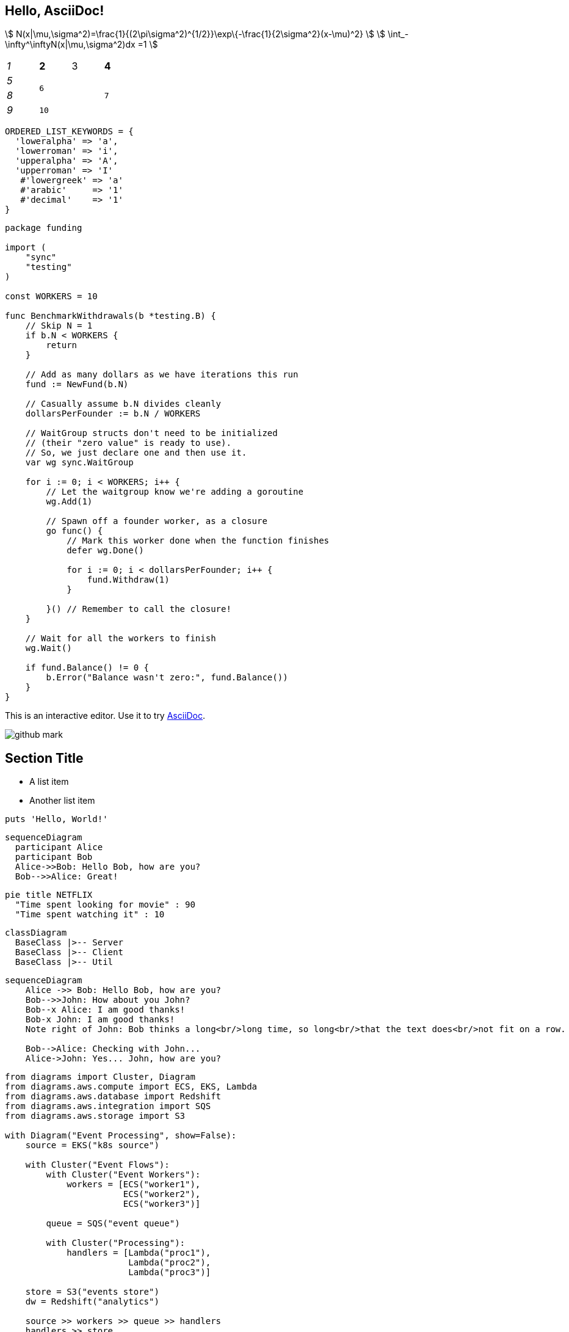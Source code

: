 == Hello, AsciiDoc!

stem:[ N(x|\mu,\sigma^2)=\frac{1}{(2\pi\sigma^2)^{1/2}}\exp\{-\frac{1}{2\sigma^2}(x-\mu)^2} ]
stem:[ \int_-\infty^\inftyN(x|\mu,\sigma^2)dx =1 ]

[cols="e,m,^,>s", width="25%"]
|===
|1 >s|2 |3 |4
^|5 2.2+^.^|6 .3+<.>m|7
^|8
|9 2+>|10
|===

[%linenums,ruby]
----
ORDERED_LIST_KEYWORDS = {
  'loweralpha' => 'a',
  'lowerroman' => 'i',
  'upperalpha' => 'A',
  'upperroman' => 'I'
   #'lowergreek' => 'a'
   #'arabic'     => '1'
   #'decimal'    => '1'
}
----


[%linenums,go]
----
package funding

import (
    "sync"
    "testing"
)

const WORKERS = 10

func BenchmarkWithdrawals(b *testing.B) {
    // Skip N = 1
    if b.N < WORKERS {
        return
    }

    // Add as many dollars as we have iterations this run
    fund := NewFund(b.N)

    // Casually assume b.N divides cleanly
    dollarsPerFounder := b.N / WORKERS

    // WaitGroup structs don't need to be initialized
    // (their "zero value" is ready to use).
    // So, we just declare one and then use it.
    var wg sync.WaitGroup

    for i := 0; i < WORKERS; i++ {
        // Let the waitgroup know we're adding a goroutine
        wg.Add(1)
        
        // Spawn off a founder worker, as a closure
        go func() {
            // Mark this worker done when the function finishes
            defer wg.Done()

            for i := 0; i < dollarsPerFounder; i++ {
                fund.Withdraw(1)
            }
            
        }() // Remember to call the closure!
    }

    // Wait for all the workers to finish
    wg.Wait()

    if fund.Balance() != 0 {
        b.Error("Balance wasn't zero:", fund.Balance())
    }
}
----

This is an interactive editor.
Use it to try https://asciidoc.org[AsciiDoc].

[.left.text-center]
image:images/github-mark.png[]

== Section Title

* A list item
* Another list item

[,ruby]
----
puts 'Hello, World!'
----

[mermaid]
....
sequenceDiagram
  participant Alice
  participant Bob
  Alice->>Bob: Hello Bob, how are you?
  Bob-->>Alice: Great!
....

[mermaid]
....
pie title NETFLIX
  "Time spent looking for movie" : 90
  "Time spent watching it" : 10
....

[mermaid]
....
classDiagram
  BaseClass |>-- Server
  BaseClass |>-- Client
  BaseClass |>-- Util
....


[mermaid]
....
sequenceDiagram
    Alice ->> Bob: Hello Bob, how are you?
    Bob-->>John: How about you John?
    Bob--x Alice: I am good thanks!
    Bob-x John: I am good thanks!
    Note right of John: Bob thinks a long<br/>long time, so long<br/>that the text does<br/>not fit on a row.

    Bob-->Alice: Checking with John...
    Alice->John: Yes... John, how are you?
....


[diagrams]
....
from diagrams import Cluster, Diagram
from diagrams.aws.compute import ECS, EKS, Lambda
from diagrams.aws.database import Redshift
from diagrams.aws.integration import SQS
from diagrams.aws.storage import S3

with Diagram("Event Processing", show=False):
    source = EKS("k8s source")

    with Cluster("Event Flows"):
        with Cluster("Event Workers"):
            workers = [ECS("worker1"),
                       ECS("worker2"),
                       ECS("worker3")]

        queue = SQS("event queue")

        with Cluster("Processing"):
            handlers = [Lambda("proc1"),
                        Lambda("proc2"),
                        Lambda("proc3")]

    store = S3("events store")
    dw = Redshift("analytics")

    source >> workers >> queue >> handlers
    handlers >> store
    handlers >> dw
....


[plantuml]
....
@startuml
Alice -> Bob: Authentication Request
Bob --> Alice: Authentication Response

Alice -> Bob: Another authentication Request
Alice <-- Bob: Another authentication Response
@enduml
....

[plantuml]
....
class Animal {
  run()
}

class Cat extends Animal {
}
....


[graphviz]
....
graph G {
fontname="Helvetica,Arial,sans-serif"
node [fontname="Helvetica,Arial,sans-serif"]
edge [fontname="Helvetica,Arial,sans-serif"]
I5 [shape=ellipse,color=red,style=bold,label="Caroline Bouvier Kennedy\nb. 27.11.1957 New York",image="images/165px-Caroline_Kennedy.jpg",labelloc=b];
I1 [shape=box,color=blue,style=bold,label="John Fitzgerald Kennedy\nb. 29.5.1917 Brookline\nd. 22.11.1963 Dallas",image="images/kennedyface.jpg",labelloc=b];
I6 [shape=box,color=blue,style=bold,label="John Fitzgerald Kennedy\nb. 25.11.1960 Washington\nd. 16.7.1999 over the Atlantic Ocean, near Aquinnah, MA, USA",image="images/180px-JFKJr2.jpg",labelloc=b];
I7 [shape=box,color=blue,style=bold,label="Patrick Bouvier Kennedy\nb. 7.8.1963\nd. 9.8.1963"];
I2 [shape=ellipse,color=red,style=bold,label="Jaqueline Lee Bouvier\nb. 28.7.1929 Southampton\nd. 19.5.1994 New York City",image="images/jacqueline-kennedy-onassis.jpg",labelloc=b];
I8 [shape=box,color=blue,style=bold,label="Joseph Patrick Kennedy\nb. 6.9.1888 East Boston\nd. 16.11.1969 Hyannis Port",image="images/1025901671.jpg",labelloc=b];
I10 [shape=box,color=blue,style=bold,label="Joseph Patrick Kennedy Jr\nb. 1915\nd. 1944"];
I11 [shape=ellipse,color=red,style=bold,label="Rosemary Kennedy\nb. 13.9.1918\nd. 7.1.2005",image="images/rosemary.jpg",labelloc=b];
I12 [shape=ellipse,color=red,style=bold,label="Kathleen Kennedy\nb. 1920\nd. 1948"];
I13 [shape=ellipse,color=red,style=bold,label="Eunice Mary Kennedy\nb. 10.7.1921 Brookline"];
I9 [shape=ellipse,color=red,style=bold,label="Rose Elizabeth Fitzgerald\nb. 22.7.1890 Boston\nd. 22.1.1995 Hyannis Port",image="images/Rose_kennedy.JPG",labelloc=b];
I15 [shape=box,color=blue,style=bold,label="Aristotle Onassis"];
I3 [shape=box,color=blue,style=bold,label="John Vernou Bouvier III\nb. 1891\nd. 1957",image="images/BE037819.jpg",labelloc=b];
I4 [shape=ellipse,color=red,style=bold,label="Janet Norton Lee\nb. 2.10.1877\nd. 3.1.1968",image="images/n48862003257_1275276_1366.jpg",labelloc=b];
 I1 -- I5  [style=bold,color=blue]; 
 I1 -- I6  [style=bold,color=orange]; 
 I2 -- I6  [style=bold,color=orange]; 
 I1 -- I7  [style=bold,color=orange]; 
 I2 -- I7  [style=bold,color=orange]; 
 I1 -- I2  [style=bold,color=violet]; 
 I8 -- I1  [style=bold,color=blue]; 
 I8 -- I10  [style=bold,color=orange]; 
 I9 -- I10  [style=bold,color=orange]; 
 I8 -- I11  [style=bold,color=orange]; 
 I9 -- I11  [style=bold,color=orange]; 
 I8 -- I12  [style=bold,color=orange]; 
 I9 -- I12  [style=bold,color=orange]; 
 I8 -- I13  [style=bold,color=orange]; 
 I9 -- I13  [style=bold,color=orange]; 
 I8 -- I9  [style=bold,color=violet]; 
 I9 -- I1  [style=bold,color=red]; 
 I2 -- I5  [style=bold,color=red]; 
 I2 -- I15  [style=bold,color=violet]; 
 I3 -- I2  [style=bold,color=blue]; 
 I3 -- I4  [style=bold,color=violet]; 
 I4 -- I2  [style=bold,color=red]; 
}
....

== Equations in normal blocks

[latexmath]
++++
k_{n+1} = n^2 + k_n^2 - k_{n-1}
++++

Some useful text! Formula for quadratic root:

[stem]
++++
x = \frac{-b \pm \sqrt{b^2 - 4ac}}{2a}
++++

Inline equation works too! latexmath:[a^2+b^2=c^2]. Or as stem
stem:[a^2+b^2=c^2]. Pretty nice, huh?

== Equations in table cells

Equations in asciidoc style table cells work, too!

[%header]
|===
| Demo | Contents
| Inline Equation in *Asciidoc* Cells
a|

This is an *inline* equation: latexmath:[a^2+b^2=c^2].

| Block Equation in *Asciidoc* Cells
a| The following is a stem block:
[stem]
++++
a^2+b^2=c^2+d^2
++++

| Inline Equation in *Normal* Cell
| This is an *inline* equation: latexmath:[a^2+b^2=c^2].

| Inline Equation in *Header* Cell
h| This is an *inline* equation: latexmath:[a^2+b^2=c^2].

| Inline Equation in *Emphasis* Cell
e| This is an *inline* equation: latexmath:[a^2+b^2=c^2].

| Inline Equation in *Monospaced* Cell
m| This is an *inline* equation: latexmath:[a^2+b^2=c^2].

| Inline Equation in *Strong* Cell
s| This is an *inline* equation: latexmath:[a^2+b^2=c^2].

| Inline Equation in *Verse* Cell
v| This is an *inline* equation: latexmath:[a^2+b^2=c^2].

| Inline Equation in *Literal* Cell
l| This is an *inline* equation: latexmath:[a^2+b^2=c^2].

|===

== Equations in section titles

=== Proof of stem:[a^2+b^2=c^2]

==== Proof of stem:[a^2+b^2=c^2]
